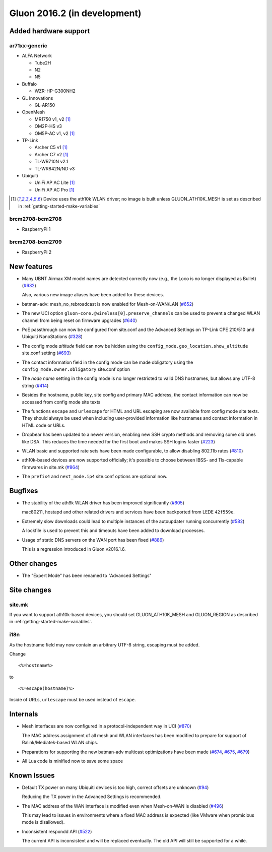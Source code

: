 Gluon 2016.2 (in development)
=============================

Added hardware support
~~~~~~~~~~~~~~~~~~~~~~

ar71xx-generic
^^^^^^^^^^^^^^

* ALFA Network

  - Tube2H
  - N2
  - N5

* Buffalo

  - WZR-HP-G300NH2

* GL Innovations

  - GL-AR150

* OpenMesh

  - MR1750 v1, v2 [#ath10k]_
  - OM2P-HS v3
  - OM5P-AC v1, v2 [#ath10k]_

* TP-Link

  - Archer C5 v1 [#ath10k]_
  - Archer C7 v2 [#ath10k]_
  - TL-WR710N v2.1
  - TL-WR842N/ND v3

* Ubiquiti

  - UniFi AP AC Lite [#ath10k]_
  - UniFi AP AC Pro [#ath10k]_

.. [#ath10k]
  Device uses the ath10k WLAN driver; no image is built unless GLUON_ATH10K_MESH
  is set as described in :ref:`getting-started-make-variables`

brcm2708-bcm2708
^^^^^^^^^^^^^^^^

* RaspberryPi 1

brcm2708-bcm2709
^^^^^^^^^^^^^^^^

* RaspberryPi 2

New features
~~~~~~~~~~~~

* Many UBNT Airmax XM model names are detected correctly now (e.g., the Loco
  is no longer displayed as Bullet) (`#632 <https://github.com/freifunk-gluon/gluon/pull/632>`_)

  Also, various new image aliases have been added for these devices.

* batman-adv: mesh_no_rebroadcast is now enabled for Mesh-on-WAN/LAN (`#652 <https://github.com/freifunk-gluon/gluon/issues/652>`_)

* The new UCI option ``gluon-core.@wireless[0].preserve_channels`` can be used to
  prevent a changed WLAN channel from being reset on firmware upgrades (`#640 <https://github.com/freifunk-gluon/gluon/issues/640>`_)

* PoE passthrough can now be configured from site.conf and the Advanced Settings
  on TP-Link CPE 210/510 and Ubiquiti NanoStations (`#328 <https://github.com/freifunk-gluon/gluon/issues/328>`_)

* The config mode *altitude* field can now be hidden using the ``config_mode.geo_location.show_altitude``
  site.conf setting (`#693 <https://github.com/freifunk-gluon/gluon/issues/693>`_)

* The contact information field in the config mode can be made obligatory using
  the ``config_mode.owner.obligatory`` site.conf option

* The *node name* setting in the config mode is no longer restricted to valid DNS
  hostnames, but allows any UTF-8 string (`#414 <https://github.com/freifunk-gluon/gluon/issues/#414>`_)

* Besides the hostname, public key, site config and primary MAC address, the contact
  information can now be accessed from config mode site texts

* The functions ``escape`` and ``urlescape`` for HTML and URL escaping are now available from config mode
  site texts. They should always be used when including user-provided information like
  hostnames and contact information in HTML code or URLs.

* Dropbear has been updated to a newer version, enabling new SSH crypto methods and removing
  some old ones like DSA. This reduces the time needed for the first boot and makes
  SSH logins faster (`#223 <https://github.com/freifunk-gluon/gluon/issues/223>`_)

* WLAN basic and supported rate sets have been made configurable, to allow disabling
  802.11b rates (`#810 <https://github.com/freifunk-gluon/gluon/pull/810>`_)

* ath10k-based devices are now supported officially; it's possible to choose between
  IBSS- and 11s-capable firmwares in site.mk (`#864 <https://github.com/freifunk-gluon/gluon/pull/864>`_)

* The ``prefix4`` and ``next_node.ip4`` site.conf options are optional now.

Bugfixes
~~~~~~~~

* The stability of the ath9k WLAN driver has been improved significantly
  (`#605 <https://github.com/freifunk-gluon/gluon/issues/605>`_)

  mac80211, hostapd and other related drivers and services have been backported from LEDE ``42f559e``.

* Extremely slow downloads could lead to multiple instances of the autoupdater
  running concurrently (`#582 <https://github.com/freifunk-gluon/gluon/pull/582>`_)

  A lockfile is used to prevent this and timeouts have been added to download processes.

* Usage of static DNS servers on the WAN port has been fixed
  (`#886 <https://github.com/freifunk-gluon/gluon/issues/886>`_)

  This is a regression introduced in Gluon v2016.1.6.

Other changes
~~~~~~~~~~~~~

* The "Expert Mode" has been renamed to "Advanced Settings"

Site changes
~~~~~~~~~~~~

site.mk
^^^^^^^

If you want to support ath10k-based devices, you should set GLUON_ATH10K_MESH
and GLUON_REGION as described in :ref:`getting-started-make-variables`.

i18n
^^^^

As the hostname field may now contain an arbitrary UTF-8 string, escaping must
be added.

Change

::

  <%=hostname%>

to

::

  <%=escape(hostname)%>

Inside of URLs, ``urlescape`` must be used instead of ``escape``.

Internals
~~~~~~~~~

* Mesh interfaces are now configured in a protocol-independent way in UCI (`#870 <https://github.com/freifunk-gluon/gluon/pull/870>`_)

  The MAC address assignment of all mesh and WLAN interfaces has been modified to prepare for support of
  Ralink/Mediatek-based WLAN chips.

* Preparations for supporting the new batman-adv multicast optimizations have been made
  (`#674 <https://github.com/freifunk-gluon/gluon/pull/674>`_, `#675 <https://github.com/freifunk-gluon/gluon/pull/675>`_,
  `#679 <https://github.com/freifunk-gluon/gluon/pull/679>`_)

* All Lua code is minified now to save some space

Known Issues
~~~~~~~~~~~~

* Default TX power on many Ubiquiti devices is too high, correct offsets are unknown (`#94 <https://github.com/freifunk-gluon/gluon/issues/94>`_)

  Reducing the TX power in the Advanced Settings is recommended.

* The MAC address of the WAN interface is modified even when Mesh-on-WAN is disabled (`#496 <https://github.com/freifunk-gluon/gluon/issues/496>`_)

  This may lead to issues in environments where a fixed MAC address is expected (like VMware when promicious mode is disallowed).

* Inconsistent respondd API (`#522 <https://github.com/freifunk-gluon/gluon/issues/522>`_)

  The current API is inconsistent and will be replaced eventually. The old API will still be supported for a while.
